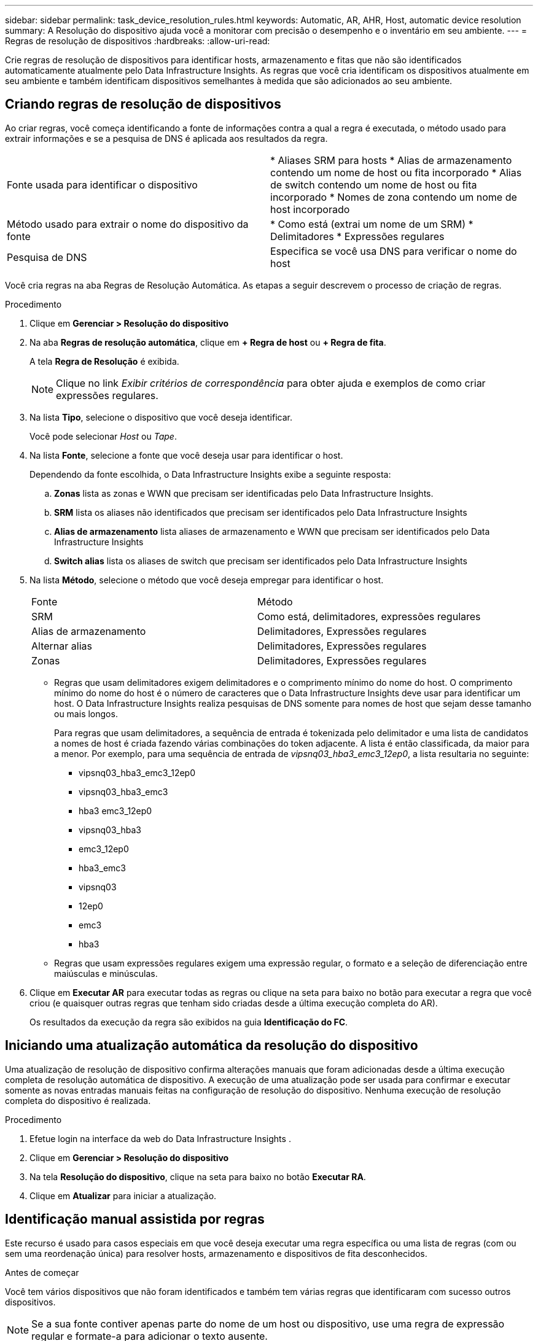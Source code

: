 ---
sidebar: sidebar 
permalink: task_device_resolution_rules.html 
keywords: Automatic, AR, AHR, Host, automatic device resolution 
summary: A Resolução do dispositivo ajuda você a monitorar com precisão o desempenho e o inventário em seu ambiente. 
---
= Regras de resolução de dispositivos
:hardbreaks:
:allow-uri-read: 


[role="lead"]
Crie regras de resolução de dispositivos para identificar hosts, armazenamento e fitas que não são identificados automaticamente atualmente pelo Data Infrastructure Insights.  As regras que você cria identificam os dispositivos atualmente em seu ambiente e também identificam dispositivos semelhantes à medida que são adicionados ao seu ambiente.



== Criando regras de resolução de dispositivos

Ao criar regras, você começa identificando a fonte de informações contra a qual a regra é executada, o método usado para extrair informações e se a pesquisa de DNS é aplicada aos resultados da regra.

[cols="2*"]
|===


| Fonte usada para identificar o dispositivo | * Aliases SRM para hosts * Alias de armazenamento contendo um nome de host ou fita incorporado * Alias de switch contendo um nome de host ou fita incorporado * Nomes de zona contendo um nome de host incorporado 


| Método usado para extrair o nome do dispositivo da fonte | * Como está (extrai um nome de um SRM) * Delimitadores * Expressões regulares 


| Pesquisa de DNS | Especifica se você usa DNS para verificar o nome do host 
|===
Você cria regras na aba Regras de Resolução Automática.  As etapas a seguir descrevem o processo de criação de regras.

.Procedimento
. Clique em *Gerenciar > Resolução do dispositivo*
. Na aba *Regras de resolução automática*, clique em *+ Regra de host* ou *+ Regra de fita*.
+
A tela *Regra de Resolução* é exibida.

+

NOTE: Clique no link _Exibir critérios de correspondência_ para obter ajuda e exemplos de como criar expressões regulares.

. Na lista *Tipo*, selecione o dispositivo que você deseja identificar.
+
Você pode selecionar _Host_ ou _Tape_.

. Na lista *Fonte*, selecione a fonte que você deseja usar para identificar o host.
+
Dependendo da fonte escolhida, o Data Infrastructure Insights exibe a seguinte resposta:

+
.. *Zonas* lista as zonas e WWN que precisam ser identificadas pelo Data Infrastructure Insights.
.. *SRM* lista os aliases não identificados que precisam ser identificados pelo Data Infrastructure Insights
.. *Alias ​​de armazenamento* lista aliases de armazenamento e WWN que precisam ser identificados pelo Data Infrastructure Insights
.. *Switch alias* lista os aliases de switch que precisam ser identificados pelo Data Infrastructure Insights


. Na lista *Método*, selecione o método que você deseja empregar para identificar o host.
+
|===


| Fonte | Método 


| SRM | Como está, delimitadores, expressões regulares 


| Alias de armazenamento | Delimitadores, Expressões regulares 


| Alternar alias | Delimitadores, Expressões regulares 


| Zonas | Delimitadores, Expressões regulares 
|===
+
** Regras que usam delimitadores exigem delimitadores e o comprimento mínimo do nome do host.  O comprimento mínimo do nome do host é o número de caracteres que o Data Infrastructure Insights deve usar para identificar um host.  O Data Infrastructure Insights realiza pesquisas de DNS somente para nomes de host que sejam desse tamanho ou mais longos.
+
Para regras que usam delimitadores, a sequência de entrada é tokenizada pelo delimitador e uma lista de candidatos a nomes de host é criada fazendo várias combinações do token adjacente.  A lista é então classificada, da maior para a menor.  Por exemplo, para uma sequência de entrada de _vipsnq03_hba3_emc3_12ep0_, a lista resultaria no seguinte:

+
*** vipsnq03_hba3_emc3_12ep0
*** vipsnq03_hba3_emc3
*** hba3 emc3_12ep0
*** vipsnq03_hba3
*** emc3_12ep0
*** hba3_emc3
*** vipsnq03
*** 12ep0
*** emc3
*** hba3


** Regras que usam expressões regulares exigem uma expressão regular, o formato e a seleção de diferenciação entre maiúsculas e minúsculas.


. Clique em *Executar AR* para executar todas as regras ou clique na seta para baixo no botão para executar a regra que você criou (e quaisquer outras regras que tenham sido criadas desde a última execução completa do AR).
+
Os resultados da execução da regra são exibidos na guia *Identificação do FC*.





== Iniciando uma atualização automática da resolução do dispositivo

Uma atualização de resolução de dispositivo confirma alterações manuais que foram adicionadas desde a última execução completa de resolução automática de dispositivo.  A execução de uma atualização pode ser usada para confirmar e executar somente as novas entradas manuais feitas na configuração de resolução do dispositivo.  Nenhuma execução de resolução completa do dispositivo é realizada.

.Procedimento
. Efetue login na interface da web do Data Infrastructure Insights .
. Clique em *Gerenciar > Resolução do dispositivo*
. Na tela *Resolução do dispositivo*, clique na seta para baixo no botão *Executar RA*.
. Clique em *Atualizar* para iniciar a atualização.




== Identificação manual assistida por regras

Este recurso é usado para casos especiais em que você deseja executar uma regra específica ou uma lista de regras (com ou sem uma reordenação única) para resolver hosts, armazenamento e dispositivos de fita desconhecidos.

.Antes de começar
Você tem vários dispositivos que não foram identificados e também tem várias regras que identificaram com sucesso outros dispositivos.


NOTE: Se a sua fonte contiver apenas parte do nome de um host ou dispositivo, use uma regra de expressão regular e formate-a para adicionar o texto ausente.

.Procedimento
. Efetue login na interface da web do Data Infrastructure Insights .
. Clique em *Gerenciar > Resolução do dispositivo*
. Clique na aba *Identificação do Fibre Channel*.
+
O sistema exibe os dispositivos junto com seu status de resolução.

. Selecione vários dispositivos não identificados.
. Clique em *Ações em massa* e selecione *Definir resolução do host* ou *Definir resolução da fita*.
+
O sistema exibe a tela Identificar, que contém uma lista de todas as regras que identificaram dispositivos com sucesso.

. Altere a ordem das regras para uma ordem que atenda às suas necessidades.
+
A ordem das regras é alterada na tela Identificar, mas não é alterada globalmente.

. Selecione o método que atende às suas necessidades.


O Data Infrastructure Insights executa o processo de resolução do host na ordem em que os métodos aparecem, começando pelos que estão no topo.

Quando regras aplicáveis são encontradas, os nomes das regras são mostrados na coluna de regras e identificados como manuais.

Relacionado:link:task_device_resolution_fibre_channel.html["Resolução do dispositivo Fibre Channel"] link:task_device_resolution_ip.html["Resolução do dispositivo IP"] link:task_device_resolution_preferences.html["Configurando preferências de resolução do dispositivo"]
